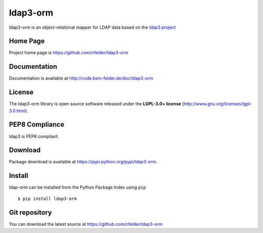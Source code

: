 ldap3-orm
=========

.. image:: https://img.shields.io/pypi/v/ldap3-orm.svg
    :target: https://pypi.python.org/pypi/ldap3-orm
    :alt: Latest Version

.. image:: https://img.shields.io/pypi/l/ldap3-orm.svg
    :target: https://pypi.python.org/pypi/ldap3-orm
    :alt: License

| ldap3-orm is an object-relational mapper for LDAP data based on the
  `ldap3 project <http://ldap3.readthedocs.io>`_


Home Page
---------

Project home page is https://github.com/cfelder/ldap3-orm


Documentation
-------------

Documentation is available at http://code.bsm-felder.de/doc/ldap3-orm


License
-------

The ldap3-orm library is open source software released under the
**LGPL-3.0+ license** (http://www.gnu.org/licenses/lgpl-3.0.html).


PEP8 Compliance
---------------

ldap3 is PEP8 compliant.


Download
--------

Package download is available at https://pypi.python.org/pypi/ldap3-orm.


Install
-------

ldap-orm can be installed from the Python Package Index using ``pip`` ::

   $ pip install ldap3-orm


Git repository
--------------

You can download the latest source at https://github.com/cfelder/ldap3-orm

